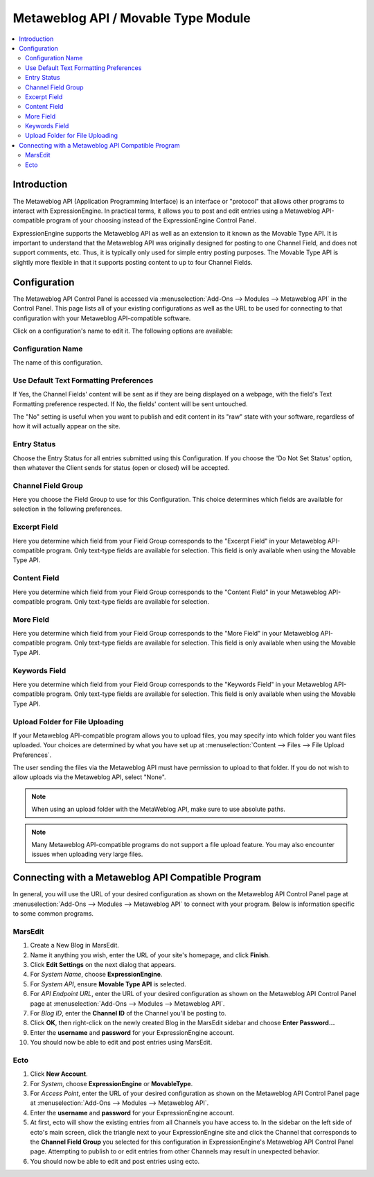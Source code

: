 Metaweblog API / Movable Type Module
====================================

.. contents::
   :local:
   
Introduction
------------

The Metaweblog API (Application Programming Interface) is an interface
or "protocol" that allows other programs to interact with ExpressionEngine.
In practical terms, it allows you to post and edit entries using a Metaweblog
API-compatible program of your choosing instead of the ExpressionEngine
Control Panel.

ExpressionEngine supports the Metaweblog API as well as an extension to
it known as the Movable Type API. It is important to understand that the
Metaweblog API was originally designed for posting to one Channel Field, and does
not support comments, etc. Thus, it is typically only used for simple entry
posting purposes. The Movable Type API is slightly more flexible in that it
supports posting content to up to four Channel Fields.


Configuration
-------------

The Metaweblog API Control Panel is accessed via
:menuselection:`Add-Ons --> Modules --> Metaweblog API` in the Control Panel.
This page lists all of your existing configurations as well as the URL to be
used for connecting to that configuration with your Metaweblog API-compatible
software.

Click on a configuration's name to edit it. The following options are available:

Configuration Name
~~~~~~~~~~~~~~~~~~

The name of this configuration.

Use Default Text Formatting Preferences
~~~~~~~~~~~~~~~~~~~~~~~~~~~~~~~~~~~~~~~

If Yes, the Channel Fields' content will be sent as if they are being displayed
on a webpage, with the field's Text Formatting preference respected. If No, the
fields' content will be sent untouched.

The "No" setting is useful when you want to publish and edit content in its "raw"
state with your software, regardless of how it will actually appear on the site.

Entry Status
~~~~~~~~~~~~

Choose the Entry Status for all entries submitted using this
Configuration. If you choose the 'Do Not Set Status' option, then
whatever the Client sends for status (open or closed) will be accepted.

Channel Field Group
~~~~~~~~~~~~~~~~~~~

Here you choose the Field Group to use for this Configuration. This
choice determines which fields are available for selection in the
following preferences.

Excerpt Field
~~~~~~~~~~~~~

Here you determine which field from your Field Group corresponds to the
"Excerpt Field" in your Metaweblog API-compatible program. Only
text-type fields are available for selection. This field is only
available when using the Movable Type API.

Content Field
~~~~~~~~~~~~~

Here you determine which field from your Field Group corresponds to the
"Content Field" in your Metaweblog API-compatible program. Only
text-type fields are available for selection.

More Field
~~~~~~~~~~

Here you determine which field from your Field Group corresponds to the
"More Field" in your Metaweblog API-compatible program. Only text-type
fields are available for selection. This field is only available
when using the Movable Type API.

Keywords Field
~~~~~~~~~~~~~~

Here you determine which field from your Field Group corresponds to the
"Keywords Field" in your Metaweblog API-compatible program. Only
text-type fields are available for selection. This field is only
available when using the Movable Type API.

Upload Folder for File Uploading
~~~~~~~~~~~~~~~~~~~~~~~~~~~~~~~~~~~

If your Metaweblog API-compatible program allows you to upload files,
you may specify into which folder you want files uploaded. Your
choices are determined by what you have set up at
:menuselection:`Content --> Files --> File Upload Preferences`.

The user sending the files via the Metaweblog API must have permission to
upload to that folder. If you do not wish to allow uploads via the Metaweblog API,
select "None".

.. note:: When using an upload folder with the MetaWeblog API, make sure to use
   absolute paths.

.. note:: Many Metaweblog API-compatible programs do not support a file upload
   feature. You may also encounter issues when uploading very large files.

Connecting with a Metaweblog API Compatible Program
---------------------------------------------------

In general, you will use the URL of your desired configuration as shown
on the Metaweblog API Control Panel page at :menuselection:`Add-Ons --> Modules --> Metaweblog API`
to connect with your program. Below is information specific to some common
programs.

MarsEdit
~~~~~~~~

#. Create a New Blog in MarsEdit.
#. Name it anything you wish, enter the URL of your site's homepage, and
   click **Finish**.
#. Click **Edit Settings** on the next dialog that appears.
#. For *System Name*, choose **ExpressionEngine**.
#. For *System API*, ensure **Movable Type API** is selected.
#. For *API Endpoint URL*, enter the URL of your desired configuration
   as shown on the Metaweblog API Control Panel page at
   :menuselection:`Add-Ons --> Modules --> Metaweblog API`.
#. For *Blog ID*, enter the **Channel ID** of the Channel you'll
   be posting to.
#. Click **OK**, then right-click on the newly created Blog in the
   MarsEdit sidebar and choose **Enter Password...**
#. Enter the **username** and **password** for your ExpressionEngine
   account.
#. You should now be able to edit and post entries using MarsEdit.

Ecto
~~~~

#. Click **New Account**.
#. For *System*, choose **ExpressionEngine** or **MovableType**.
#. For *Access Point*, enter the URL of your desired configuration
   as shown on the Metaweblog API Control Panel page at
   :menuselection:`Add-Ons --> Modules --> Metaweblog API`.
#. Enter the **username** and **password** for your ExpressionEngine
   account.
#. At first, ecto will show the existing entries from all Channels
   you have access to. In the sidebar on the left side of ecto's main
   screen, click the triangle next to your ExpressionEngine site and
   click the Channel that corresponds to the **Channel Field Group**
   you selected for this configuration in ExpressionEngine's
   Metaweblog API Control Panel page. Attempting to publish to or
   edit entries from other Channels may result in unexpected behavior.
#. You should now be able to edit and post entries using ecto.
